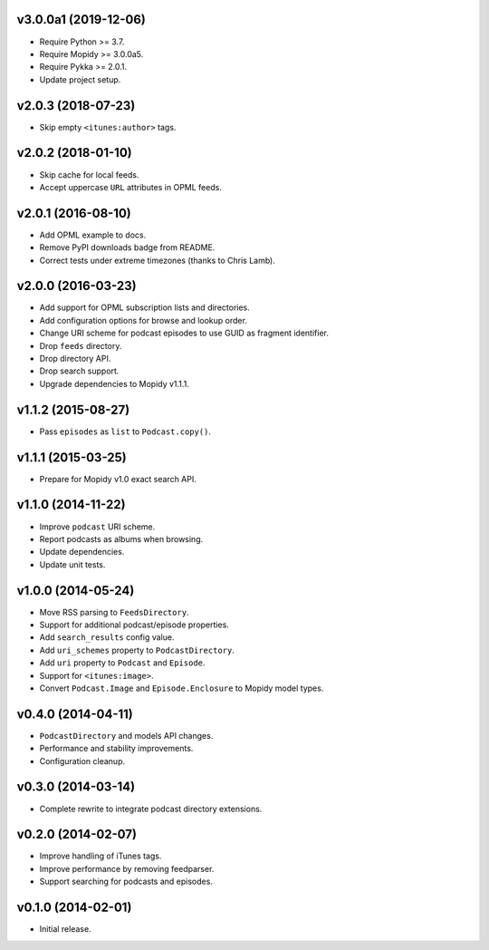 v3.0.0a1 (2019-12-06)
=====================

- Require Python >= 3.7.

- Require Mopidy >= 3.0.0a5.

- Require Pykka >= 2.0.1.

- Update project setup.


v2.0.3 (2018-07-23)
===================

- Skip empty ``<itunes:author>`` tags.


v2.0.2 (2018-01-10)
===================

- Skip cache for local feeds.

- Accept uppercase ``URL`` attributes in OPML feeds.


v2.0.1 (2016-08-10)
===================

- Add OPML example to docs.

- Remove PyPI downloads badge from README.

- Correct tests under extreme timezones (thanks to Chris Lamb).


v2.0.0 (2016-03-23)
===================

- Add support for OPML subscription lists and directories.

- Add configuration options for browse and lookup order.

- Change URI scheme for podcast episodes to use GUID as fragment
  identifier.

- Drop ``feeds`` directory.

- Drop directory API.

- Drop search support.

- Upgrade dependencies to Mopidy v1.1.1.


v1.1.2 (2015-08-27)
===================

- Pass ``episodes`` as ``list`` to ``Podcast.copy()``.


v1.1.1 (2015-03-25)
===================

- Prepare for Mopidy v1.0 exact search API.


v1.1.0 (2014-11-22)
===================

- Improve ``podcast`` URI scheme.

- Report podcasts as albums when browsing.

- Update dependencies.

- Update unit tests.


v1.0.0 (2014-05-24)
===================

- Move RSS parsing to ``FeedsDirectory``.

- Support for additional podcast/episode properties.

- Add ``search_results`` config value.

- Add ``uri_schemes`` property to ``PodcastDirectory``.

- Add ``uri`` property to ``Podcast`` and ``Episode``.

- Support for ``<itunes:image>``.

- Convert ``Podcast.Image`` and ``Episode.Enclosure`` to Mopidy model
  types.


v0.4.0 (2014-04-11)
===================

- ``PodcastDirectory`` and models API changes.

- Performance and stability improvements.

- Configuration cleanup.


v0.3.0 (2014-03-14)
===================

- Complete rewrite to integrate podcast directory extensions.


v0.2.0 (2014-02-07)
===================

- Improve handling of iTunes tags.

- Improve performance by removing feedparser.

- Support searching for podcasts and episodes.


v0.1.0 (2014-02-01)
===================

- Initial release.
